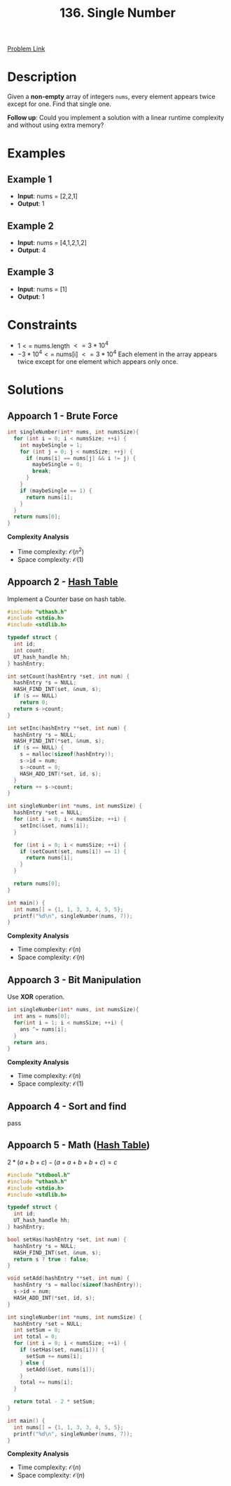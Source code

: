 #+title: 136. Single Number
#+roam_key: https://leetcode.com/problems/single-number/
#+roam_alias:
#+roam_tags: "LeetCode"
#+startup: latexpreview

[[https://leetcode.com/problems/single-number/][Problem Link]]

* Description

Given a *non-empty* array of integers =nums=, every element appears twice except for one. Find that single one.

*Follow up*: Could you implement a solution with a linear runtime complexity and without using extra memory?

* Examples

** Example 1

- *Input*: nums = [2,2,1]
- *Output*: 1

** Example 2

- *Input*: nums = [4,1,2,1,2]
- *Output*: 4

** Example 3

- *Input*: nums = [1]
- *Output*: 1

* Constraints

- $1 <=$ nums.length $<= 3 * 10^4$
- $-3 * 10^4 <=$ nums[i] $<= 3 * 10^4$
  Each element in the array appears twice except for one element which appears only once.

* Solutions

** Appoarch 1 - Brute Force

#+begin_src C
  int singleNumber(int* nums, int numsSize){
    for (int i = 0; i < numsSize; ++i) {
      int maybeSingle = 1;
      for (int j = 0; j < numsSize; ++j) {
        if (nums[i] == nums[j] && i != j) {
          maybeSingle = 0;
          break;
        }
      }
      if (maybeSingle == 1) {
        return nums[i];
      }
    }
    return nums[0];
  }
#+end_src

*Complexity Analysis*

- Time complexity: $\mathcal{O}(n^2)$
- Space complexity: $\mathcal{O}(1)$

** Appoarch 2 - [[file:20201225210113-hash_table.org][Hash Table]]

Implement a Counter base on hash table.

#+header: :tangle leetcode-136-solution-2.c
#+begin_src C :main no :flags -I./vendor/uthash/include
  #include "uthash.h"
  #include <stdio.h>
  #include <stdlib.h>

  typedef struct {
    int id;
    int count;
    UT_hash_handle hh;
  } hashEntry;

  int setCount(hashEntry *set, int num) {
    hashEntry *s = NULL;
    HASH_FIND_INT(set, &num, s);
    if (s == NULL)
      return 0;
    return s->count;
  }

  int setInc(hashEntry **set, int num) {
    hashEntry *s = NULL;
    HASH_FIND_INT(*set, &num, s);
    if (s == NULL) {
      s = malloc(sizeof(hashEntry));
      s->id = num;
      s->count = 0;
      HASH_ADD_INT(*set, id, s);
    }
    return ++ s->count;
  }

  int singleNumber(int *nums, int numsSize) {
    hashEntry *set = NULL;
    for (int i = 0; i < numsSize; ++i) {
      setInc(&set, nums[i]);
    }

    for (int i = 0; i < numsSize; ++i) {
      if (setCount(set, nums[i]) == 1) {
        return nums[i];
      }
    }

    return nums[0];
  }

  int main() {
    int nums[] = {1, 1, 3, 3, 4, 5, 5};
    printf("%d\n", singleNumber(nums, 7));
  }

#+end_src

#+RESULTS:
: 4

*Complexity Analysis*

- Time complexity: $\mathcal{O}(n)$
- Space complexity: $\mathcal{O}(n)$

** Appoarch 3 - Bit Manipulation
:PROPERTIES:
:ID:       1EA73F29-F6FC-4CC4-99B1-C03BFDB8BD82
:END:

Use *XOR* operation.

#+begin_src C
  int singleNumber(int* nums, int numsSize){
    int ans = nums[0];
    for(int i = 1; i < numsSize; ++i) {
      ans ^= nums[i];
    }
    return ans;
  }
#+end_src

*Complexity Analysis*

- Time complexity: $\mathcal{O}(n)$
- Space complexity: $\mathcal{O}(1)$

** Appoarch 4 - Sort and find

pass

** Appoarch 5 - Math ([[file:20201225210113-hash_table.org][Hash Table]])

$2*(a+b+c)-(a+a+b+b+c)=c$

#+header: :tangle leetcode-136-solution-5.c
#+begin_src C :main no :flags -I./vendor/uthash/include
  #include "stdbool.h"
  #include "uthash.h"
  #include <stdio.h>
  #include <stdlib.h>

  typedef struct {
    int id;
    UT_hash_handle hh;
  } hashEntry;

  bool setHas(hashEntry *set, int num) {
    hashEntry *s = NULL;
    HASH_FIND_INT(set, &num, s);
    return s ? true : false;
  }

  void setAdd(hashEntry **set, int num) {
    hashEntry *s = malloc(sizeof(hashEntry));
    s->id = num;
    HASH_ADD_INT(*set, id, s);
  }

  int singleNumber(int *nums, int numsSize) {
    hashEntry *set = NULL;
    int setSum = 0;
    int total = 0;
    for (int i = 0; i < numsSize; ++i) {
      if (setHas(set, nums[i])) {
        setSum += nums[i];
      } else {
        setAdd(&set, nums[i]);
      }
      total += nums[i];
    }

    return total - 2 * setSum;
  }

  int main() {
    int nums[] = {1, 1, 3, 3, 4, 5, 5};
    printf("%d\n", singleNumber(nums, 7));
  }
#+end_src

#+RESULTS:
: 4

*Complexity Analysis*

- Time complexity: $\mathcal{O}(n)$
- Space complexity: $\mathcal{O}(n)$



